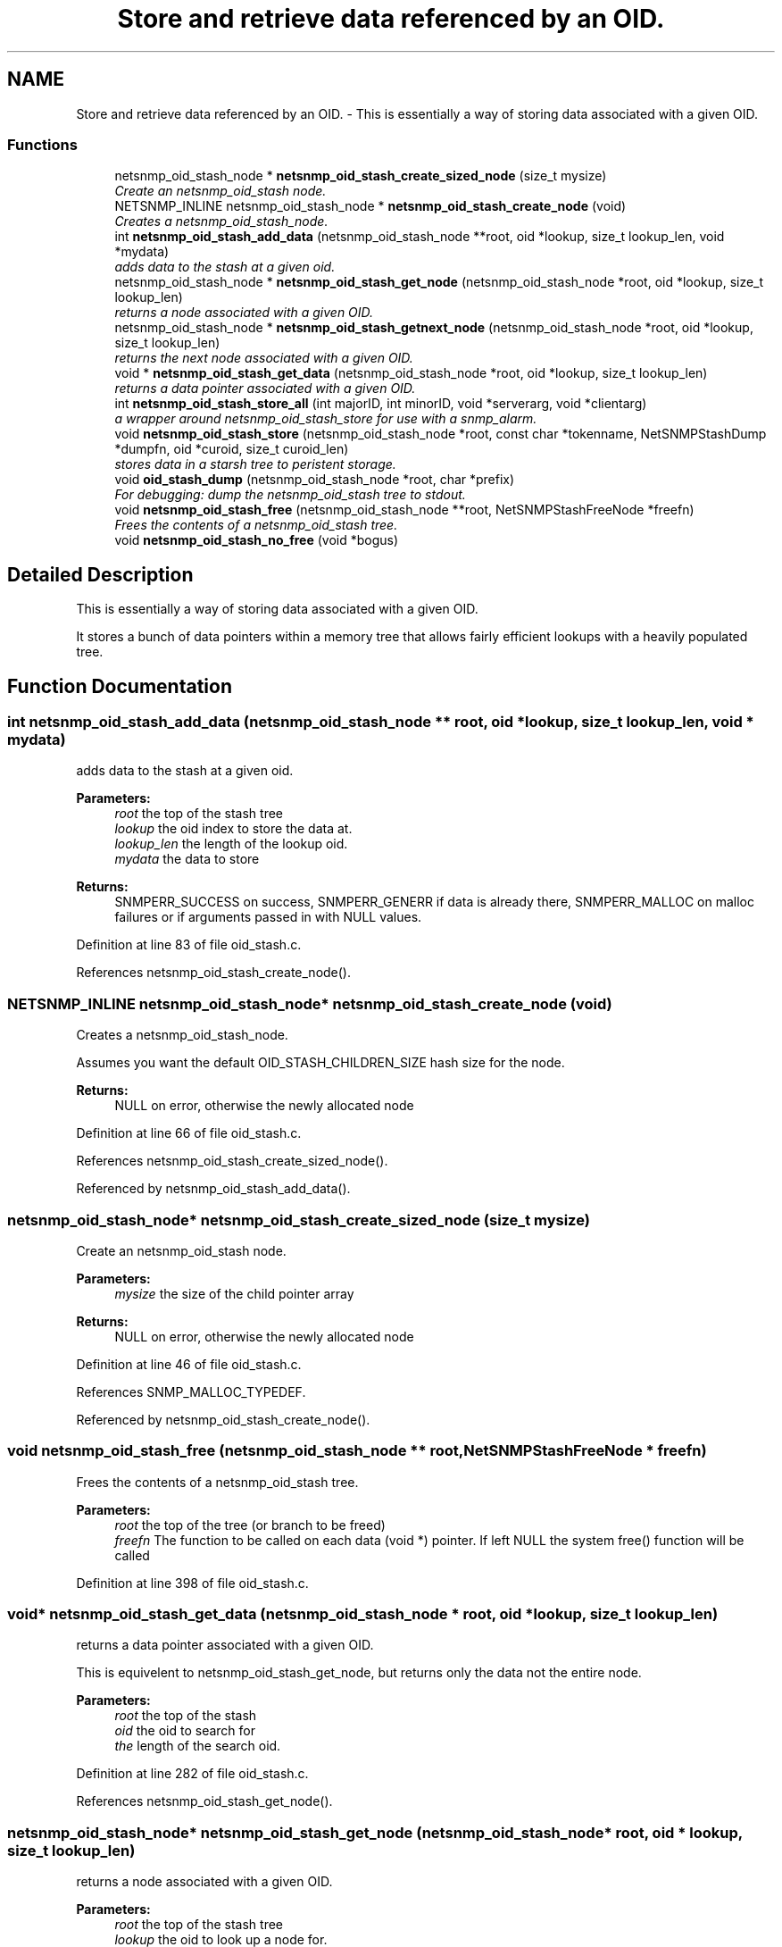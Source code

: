 .TH "Store and retrieve data referenced by an OID." 3 "20 Dec 2005" "Version 5.2" "net-snmp" \" -*- nroff -*-
.ad l
.nh
.SH NAME
Store and retrieve data referenced by an OID. \- This is essentially a way of storing data associated with a given OID.  

.PP
.SS "Functions"

.in +1c
.ti -1c
.RI "netsnmp_oid_stash_node * \fBnetsnmp_oid_stash_create_sized_node\fP (size_t mysize)"
.br
.RI "\fICreate an netsnmp_oid_stash node. \fP"
.ti -1c
.RI "NETSNMP_INLINE netsnmp_oid_stash_node * \fBnetsnmp_oid_stash_create_node\fP (void)"
.br
.RI "\fICreates a netsnmp_oid_stash_node. \fP"
.ti -1c
.RI "int \fBnetsnmp_oid_stash_add_data\fP (netsnmp_oid_stash_node **root, oid *lookup, size_t lookup_len, void *mydata)"
.br
.RI "\fIadds data to the stash at a given oid. \fP"
.ti -1c
.RI "netsnmp_oid_stash_node * \fBnetsnmp_oid_stash_get_node\fP (netsnmp_oid_stash_node *root, oid *lookup, size_t lookup_len)"
.br
.RI "\fIreturns a node associated with a given OID. \fP"
.ti -1c
.RI "netsnmp_oid_stash_node * \fBnetsnmp_oid_stash_getnext_node\fP (netsnmp_oid_stash_node *root, oid *lookup, size_t lookup_len)"
.br
.RI "\fIreturns the next node associated with a given OID. \fP"
.ti -1c
.RI "void * \fBnetsnmp_oid_stash_get_data\fP (netsnmp_oid_stash_node *root, oid *lookup, size_t lookup_len)"
.br
.RI "\fIreturns a data pointer associated with a given OID. \fP"
.ti -1c
.RI "int \fBnetsnmp_oid_stash_store_all\fP (int majorID, int minorID, void *serverarg, void *clientarg)"
.br
.RI "\fIa wrapper around netsnmp_oid_stash_store for use with a snmp_alarm. \fP"
.ti -1c
.RI "void \fBnetsnmp_oid_stash_store\fP (netsnmp_oid_stash_node *root, const char *tokenname, NetSNMPStashDump *dumpfn, oid *curoid, size_t curoid_len)"
.br
.RI "\fIstores data in a starsh tree to peristent storage. \fP"
.ti -1c
.RI "void \fBoid_stash_dump\fP (netsnmp_oid_stash_node *root, char *prefix)"
.br
.RI "\fIFor debugging: dump the netsnmp_oid_stash tree to stdout. \fP"
.ti -1c
.RI "void \fBnetsnmp_oid_stash_free\fP (netsnmp_oid_stash_node **root, NetSNMPStashFreeNode *freefn)"
.br
.RI "\fIFrees the contents of a netsnmp_oid_stash tree. \fP"
.ti -1c
.RI "void \fBnetsnmp_oid_stash_no_free\fP (void *bogus)"
.br
.in -1c
.SH "Detailed Description"
.PP 
This is essentially a way of storing data associated with a given OID. 
.PP
It stores a bunch of data pointers within a memory tree that allows fairly efficient lookups with a heavily populated tree. 
.SH "Function Documentation"
.PP 
.SS "int netsnmp_oid_stash_add_data (netsnmp_oid_stash_node ** root, oid * lookup, size_t lookup_len, void * mydata)"
.PP
adds data to the stash at a given oid. 
.PP
\fBParameters:\fP
.RS 4
\fIroot\fP the top of the stash tree 
.br
\fIlookup\fP the oid index to store the data at. 
.br
\fIlookup_len\fP the length of the lookup oid. 
.br
\fImydata\fP the data to store
.RE
.PP
\fBReturns:\fP
.RS 4
SNMPERR_SUCCESS on success, SNMPERR_GENERR if data is already there, SNMPERR_MALLOC on malloc failures or if arguments passed in with NULL values. 
.RE
.PP

.PP
Definition at line 83 of file oid_stash.c.
.PP
References netsnmp_oid_stash_create_node().
.SS "NETSNMP_INLINE netsnmp_oid_stash_node* netsnmp_oid_stash_create_node (void)"
.PP
Creates a netsnmp_oid_stash_node. 
.PP
Assumes you want the default OID_STASH_CHILDREN_SIZE hash size for the node. 
.PP
\fBReturns:\fP
.RS 4
NULL on error, otherwise the newly allocated node 
.RE
.PP

.PP
Definition at line 66 of file oid_stash.c.
.PP
References netsnmp_oid_stash_create_sized_node().
.PP
Referenced by netsnmp_oid_stash_add_data().
.SS "netsnmp_oid_stash_node* netsnmp_oid_stash_create_sized_node (size_t mysize)"
.PP
Create an netsnmp_oid_stash node. 
.PP
\fBParameters:\fP
.RS 4
\fImysize\fP the size of the child pointer array
.RE
.PP
\fBReturns:\fP
.RS 4
NULL on error, otherwise the newly allocated node 
.RE
.PP

.PP
Definition at line 46 of file oid_stash.c.
.PP
References SNMP_MALLOC_TYPEDEF.
.PP
Referenced by netsnmp_oid_stash_create_node().
.SS "void netsnmp_oid_stash_free (netsnmp_oid_stash_node ** root, NetSNMPStashFreeNode * freefn)"
.PP
Frees the contents of a netsnmp_oid_stash tree. 
.PP
\fBParameters:\fP
.RS 4
\fIroot\fP the top of the tree (or branch to be freed) 
.br
\fIfreefn\fP The function to be called on each data (void *) pointer. If left NULL the system free() function will be called 
.RE
.PP

.PP
Definition at line 398 of file oid_stash.c.
.SS "void* netsnmp_oid_stash_get_data (netsnmp_oid_stash_node * root, oid * lookup, size_t lookup_len)"
.PP
returns a data pointer associated with a given OID. 
.PP
This is equivelent to netsnmp_oid_stash_get_node, but returns only the data not the entire node.
.PP
\fBParameters:\fP
.RS 4
\fIroot\fP the top of the stash 
.br
\fIoid\fP the oid to search for 
.br
\fIthe\fP length of the search oid. 
.RE
.PP

.PP
Definition at line 282 of file oid_stash.c.
.PP
References netsnmp_oid_stash_get_node().
.SS "netsnmp_oid_stash_node* netsnmp_oid_stash_get_node (netsnmp_oid_stash_node * root, oid * lookup, size_t lookup_len)"
.PP
returns a node associated with a given OID. 
.PP
\fBParameters:\fP
.RS 4
\fIroot\fP the top of the stash tree 
.br
\fIlookup\fP the oid to look up a node for. 
.br
\fIlookup_len\fP the length of the lookup oid 
.RE
.PP

.PP
Definition at line 154 of file oid_stash.c.
.PP
Referenced by netsnmp_oid_stash_get_data().
.SS "netsnmp_oid_stash_node* netsnmp_oid_stash_getnext_node (netsnmp_oid_stash_node * root, oid * lookup, size_t lookup_len)"
.PP
returns the next node associated with a given OID. 
.PP
INCOMPLETE. This is equivelent to a GETNEXT operation. 
.PP
Definition at line 191 of file oid_stash.c.
.SS "void netsnmp_oid_stash_store (netsnmp_oid_stash_node * root, const char * tokenname, NetSNMPStashDump * dumpfn, oid * curoid, size_t curoid_len)"
.PP
stores data in a starsh tree to peristent storage. 
.PP
This function can be called to save all data in a stash tree to Net-SNMP's percent storage. Make sure you register a parsing function with the read_config system to re-incorperate your saved data into future trees.
.PP
\fBParameters:\fP
.RS 4
\fIroot\fP the top of the stash to store. 
.br
\fItokenname\fP the file token name to save in (passing 'snmpd' will save things into snmpd.conf). 
.br
\fIdumpfn\fP A function which can dump the data stored at a particular node into a char buffer. 
.br
\fIcuroid\fP must be a pointer to a OID array of length MAX_OID_LEN. 
.br
\fIcuroid_len\fP must be 0 for the top level call. 
.RE
.PP

.PP
Definition at line 331 of file oid_stash.c.
.PP
References read_config_store().
.PP
Referenced by netsnmp_oid_stash_store_all().
.SS "int netsnmp_oid_stash_store_all (int majorID, int minorID, void * serverarg, void * clientarg)"
.PP
a wrapper around netsnmp_oid_stash_store for use with a snmp_alarm. 
.PP
when calling snmp_alarm, you can list this as a callback. The clientarg should be a pointer to a netsnmp_oid_stash_save_info pointer. It can also be called directly, of course. The last argument (clientarg) is the only one that is used. The rest are ignored by the function. 
.PP
\fBParameters:\fP
.RS 4
\fIclientarg\fP A pointer to a netsnmp_oid_stash_save_info structure. 
.RE
.PP

.PP
Definition at line 301 of file oid_stash.c.
.PP
References netsnmp_oid_stash_store().
.SS "void oid_stash_dump (netsnmp_oid_stash_node * root, char * prefix)"
.PP
For debugging: dump the netsnmp_oid_stash tree to stdout. 
.PP
\fBParameters:\fP
.RS 4
\fIroot\fP The top of the tree 
.br
\fIprefix\fP a character string prefix printed to the beginning of each line. 
.RE
.PP

.PP
Definition at line 371 of file oid_stash.c.
